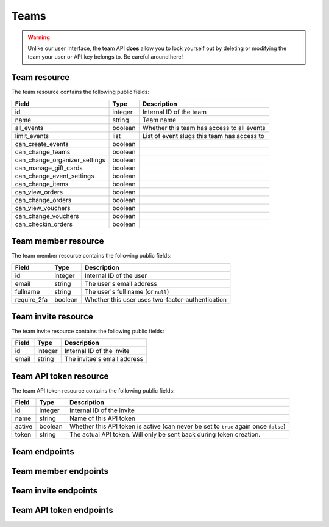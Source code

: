 .. spelling:: fullname checkin

.. _`rest-teams`:

Teams
=====

.. warning:: Unlike our user interface, the team API **does** allow you to lock yourself out by deleting or modifying
             the team your user or API key belongs to. Be careful around here!

Team resource
-------------

The team resource contains the following public fields:

.. rst-class:: rest-resource-table

===================================== ========================== =======================================================
Field                                 Type                       Description
===================================== ========================== =======================================================
id                                    integer                    Internal ID of the team
name                                  string                     Team name
all_events                            boolean                    Whether this team has access to all events
limit_events                          list                       List of event slugs this team has access to
can_create_events                     boolean
can_change_teams                      boolean
can_change_organizer_settings         boolean
can_manage_gift_cards                 boolean
can_change_event_settings             boolean
can_change_items                      boolean
can_view_orders                       boolean
can_change_orders                     boolean
can_view_vouchers                     boolean
can_change_vouchers                   boolean
can_checkin_orders                    boolean
===================================== ========================== =======================================================

Team member resource
--------------------

The team member resource contains the following public fields:

.. rst-class:: rest-resource-table

===================================== ========================== =======================================================
Field                                 Type                       Description
===================================== ========================== =======================================================
id                                    integer                    Internal ID of the user
email                                 string                     The user's email address
fullname                              string                     The user's full name (or ``null``)
require_2fa                           boolean                    Whether this user uses two-factor-authentication
===================================== ========================== =======================================================

Team invite resource
--------------------

The team invite resource contains the following public fields:

.. rst-class:: rest-resource-table

===================================== ========================== =======================================================
Field                                 Type                       Description
===================================== ========================== =======================================================
id                                    integer                    Internal ID of the invite
email                                 string                     The invitee's email address
===================================== ========================== =======================================================

Team API token resource
-----------------------

The team API token resource contains the following public fields:

.. rst-class:: rest-resource-table

===================================== ========================== =======================================================
Field                                 Type                       Description
===================================== ========================== =======================================================
id                                    integer                    Internal ID of the invite
name                                  string                     Name of this API token
active                                boolean                    Whether this API token is active (can never be set to
                                                                 ``true`` again once ``false``)
token                                 string                     The actual API token. Will only be sent back during
                                                                 token creation.
===================================== ========================== =======================================================

Team endpoints
--------------

.. http:get:: /api/v1/organizers/(organizer)/teams/

   Returns a list of all teams within a given organizer.

   **Example request**:

   .. sourcecode:: http

      GET /api/v1/organizers/bigevents/teams/ HTTP/1.1
      Host: eventyay.com
      Accept: application/json, text/javascript

   **Example response**:

   .. sourcecode:: http

      HTTP/1.1 200 OK
      Vary: Accept
      Content-Type: application/json

      {
        "count": 1,
        "next": null,
        "previous": null,
        "results": [
          {
            "id": 1,
            "name": "Admin team",
            "all_events": true,
            "limit_events": [],
            "can_create_events": true,
            ...
          }
        ]
      }

   :query integer page: The page number in case of a multi-page result set, default is 1
   :param organizer: The ``slug`` field of the organizer to fetch
   :statuscode 200: no error
   :statuscode 401: Authentication failure
   :statuscode 403: The requested organizer does not exist **or** you have no permission to view this resource.

.. http:get:: /api/v1/organizers/(organizer)/teams/(id)/

   Returns information on one team, identified by its ID.

   **Example request**:

   .. sourcecode:: http

      GET /api/v1/organizers/bigevents/teams/1/ HTTP/1.1
      Host: eventyay.com
      Accept: application/json, text/javascript

   **Example response**:

   .. sourcecode:: http

      HTTP/1.1 200 OK
      Vary: Accept
      Content-Type: application/json

      {
        "id": 1,
        "name": "Admin team",
        "all_events": true,
        "limit_events": [],
        "can_create_events": true,
        ...
      }

   :param organizer: The ``slug`` field of the organizer to fetch
   :param id: The ``id`` field of the team to fetch
   :statuscode 200: no error
   :statuscode 401: Authentication failure
   :statuscode 403: The requested organizer does not exist **or** you have no permission to view this resource.

.. http:post:: /api/v1/organizers/(organizer)/teams/

   Creates a new team

   **Example request**:

   .. sourcecode:: http

      POST /api/v1/organizers/bigevents/teams/ HTTP/1.1
      Host: eventyay.com
      Accept: application/json, text/javascript
      Content-Type: application/json

      {
        "name": "Admin team",
        "all_events": true,
        "limit_events": [],
        "can_create_events": true,
        ...
      }

   **Example response**:

   .. sourcecode:: http

      HTTP/1.1 201 Created
      Vary: Accept
      Content-Type: application/json

      {
        "id": 2,
        "name": "Admin team",
        "all_events": true,
        "limit_events": [],
        "can_create_events": true,
        ...
      }

   :param organizer: The ``slug`` field of the organizer to create a team for
   :statuscode 201: no error
   :statuscode 400: The team could not be created due to invalid submitted data.
   :statuscode 401: Authentication failure
   :statuscode 403: The requested organizer does not exist **or** you have no permission to create this resource.

.. http:patch:: /api/v1/organizers/(organizer)/teams/(id)/

   Update a team. You can also use ``PUT`` instead of ``PATCH``. With ``PUT``, you have to provide all fields of
   the resource, other fields will be reset to default. With ``PATCH``, you only need to provide the fields that you
   want to change.

   **Example request**:

   .. sourcecode:: http

      PATCH /api/v1/organizers/bigevents/teams/1/ HTTP/1.1
      Host: eventyay.com
      Accept: application/json, text/javascript
      Content-Type: application/json
      Content-Length: 94

      {
        "can_create_events": true
      }

   **Example response**:

   .. sourcecode:: http

      HTTP/1.1 200 OK
      Vary: Accept
      Content-Type: application/json

      {
        "id": 1,
        "name": "Admin team",
        "all_events": true,
        "limit_events": [],
        "can_create_events": true,
        ...
      }

   :param organizer: The ``slug`` field of the organizer to modify
   :param id: The ``id`` field of the team to modify
   :statuscode 200: no error
   :statuscode 400: The team could not be modified due to invalid submitted data
   :statuscode 401: Authentication failure
   :statuscode 403: The requested organizer does not exist **or** you have no permission to change this resource.

.. http:delete:: /api/v1/organizers/(organizer)/teams/(id)/

   Deletes a team.

   **Example request**:

   .. sourcecode:: http

      DELETE /api/v1/organizers/bigevents/teams/1/ HTTP/1.1
      Host: eventyay.com
      Accept: application/json, text/javascript

   **Example response**:

   .. sourcecode:: http

      HTTP/1.1 204 No Content

   :param organizer: The ``slug`` field of the organizer to modify
   :param id: The ``id`` field of the team to delete
   :statuscode 204: no error
   :statuscode 401: Authentication failure
   :statuscode 403: The requested organizer does not exist **or** you have no permission to change this resource.

Team member endpoints
---------------------

.. http:get:: /api/v1/organizers/(organizer)/teams/(team)/members/

   Returns a list of all members of a team.

   **Example request**:

   .. sourcecode:: http

      GET /api/v1/organizers/bigevents/teams/1/members/ HTTP/1.1
      Host: eventyay.com
      Accept: application/json, text/javascript

   **Example response**:

   .. sourcecode:: http

      HTTP/1.1 200 OK
      Vary: Accept
      Content-Type: application/json

      {
        "count": 1,
        "next": null,
        "previous": null,
        "results": [
          {
            "id": 1,
            "fullname": "John Doe",
            "email": "john@example.com",
            "require_2fa": true
          }
        ]
      }

   :query integer page: The page number in case of a multi-page result set, default is 1
   :param organizer: The ``slug`` field of the organizer to fetch
   :param team: The ``id`` field of the team to fetch
   :statuscode 200: no error
   :statuscode 401: Authentication failure
   :statuscode 403: The requested organizer does not exist **or** you have no permission to view this resource.
   :statuscode 404: The requested team does not exist

.. http:get:: /api/v1/organizers/(organizer)/teams/(team)/members/(id)/

   Returns information on one team member, identified by their ID.

   **Example request**:

   .. sourcecode:: http

      GET /api/v1/organizers/bigevents/teams/1/members/1/ HTTP/1.1
      Host: eventyay.com
      Accept: application/json, text/javascript

   **Example response**:

   .. sourcecode:: http

      HTTP/1.1 200 OK
      Vary: Accept
      Content-Type: application/json

      {
        "id": 1,
        "fullname": "John Doe",
        "email": "john@example.com",
        "require_2fa": true
      }

   :param organizer: The ``slug`` field of the organizer to fetch
   :param team: The ``id`` field of the team to fetch
   :param id: The ``id`` field of the member to fetch
   :statuscode 200: no error
   :statuscode 401: Authentication failure
   :statuscode 403: The requested organizer does not exist **or** you have no permission to view this resource.
   :statuscode 404: The requested team or member does not exist

.. http:delete:: /api/v1/organizers/(organizer)/teams/(team)/members/(id)/

   Removes a member from the team.

   **Example request**:

   .. sourcecode:: http

      DELETE /api/v1/organizers/bigevents/teams/1/members/1/ HTTP/1.1
      Host: eventyay.com

   **Example response**:

   .. sourcecode:: http

      HTTP/1.1 204 No Content

   :param organizer: The ``slug`` field of the organizer to modify
   :param team: The ``id`` field of the team to modify
   :param id: The ``id`` field of the member to delete
   :statuscode 204: no error
   :statuscode 401: Authentication failure
   :statuscode 403: The requested organizer does not exist **or** you have no permission to create this resource.
   :statuscode 404: The requested team or member does not exist

Team invite endpoints
---------------------

.. http:get:: /api/v1/organizers/(organizer)/teams/(team)/invites/

   Returns a list of all invitations to a team.

   **Example request**:

   .. sourcecode:: http

      GET /api/v1/organizers/bigevents/teams/1/invites/ HTTP/1.1
      Host: eventyay.com
      Accept: application/json, text/javascript

   **Example response**:

   .. sourcecode:: http

      HTTP/1.1 200 OK
      Vary: Accept
      Content-Type: application/json

      {
        "count": 1,
        "next": null,
        "previous": null,
        "results": [
          {
            "id": 1,
            "email": "john@example.com"
          }
        ]
      }

   :query integer page: The page number in case of a multi-page result set, default is 1
   :param organizer: The ``slug`` field of the organizer to fetch
   :param team: The ``id`` field of the team to fetch
   :statuscode 200: no error
   :statuscode 401: Authentication failure
   :statuscode 403: The requested organizer does not exist **or** you have no permission to view this resource.
   :statuscode 404: The requested team does not exist

.. http:get:: /api/v1/organizers/(organizer)/teams/(team)/invites/(id)/

   Returns information on one invite, identified by its ID.

   **Example request**:

   .. sourcecode:: http

      GET /api/v1/organizers/bigevents/teams/1/invites/1/ HTTP/1.1
      Host: eventyay.com
      Accept: application/json, text/javascript

   **Example response**:

   .. sourcecode:: http

      HTTP/1.1 200 OK
      Vary: Accept
      Content-Type: application/json

      {
        "id": 1,
        "email": "john@example.org"
      }

   :param organizer: The ``slug`` field of the organizer to fetch
   :param team: The ``id`` field of the team to fetch
   :param id: The ``id`` field of the invite to fetch
   :statuscode 200: no error
   :statuscode 401: Authentication failure
   :statuscode 403: The requested organizer does not exist **or** you have no permission to view this resource.
   :statuscode 404: The requested team or invite does not exist

.. http:post:: /api/v1/organizers/(organizer)/teams/(team)/invites/

   Invites someone into the team. Note that if the user already has a pretix account, you will receive a response without
   an ``id`` and instead of an invite being created, the user will be directly added to the team.

   **Example request**:

   .. sourcecode:: http

      POST /api/v1/organizers/bigevents/teams/1/invites/ HTTP/1.1
      Host: eventyay.com
      Accept: application/json, text/javascript
      Content-Type: application/json
      Content-Length: 94

      {
        "email": "mark@example.org"
      }

   **Example response**:

   .. sourcecode:: http

      HTTP/1.1 201 Created
      Vary: Accept
      Content-Type: application/json

      {
        "id": 1,
        "email": "mark@example.org"
      }

   :param organizer: The ``slug`` field of the organizer to modify
   :param team: The ``id`` field of the team to modify
   :statuscode 204: no error
   :statuscode 401: Authentication failure
   :statuscode 403: The requested organizer does not exist **or** you have no permission to create this resource.
   :statuscode 404: The requested team does not exist

.. http:delete:: /api/v1/organizers/(organizer)/teams/(team)/invites/(id)/

   Revokes an invite.

   **Example request**:

   .. sourcecode:: http

      DELETE /api/v1/organizers/bigevents/teams/1/invites/1/ HTTP/1.1
      Host: eventyay.com

   **Example response**:

   .. sourcecode:: http

      HTTP/1.1 204 No Content

   :param organizer: The ``slug`` field of the organizer to modify
   :param team: The ``id`` field of the team to modify
   :param id: The ``id`` field of the invite to delete
   :statuscode 204: no error
   :statuscode 401: Authentication failure
   :statuscode 403: The requested organizer does not exist **or** you have no permission to create this resource.
   :statuscode 404: The requested team or invite does not exist

Team API token endpoints
------------------------

.. http:get:: /api/v1/organizers/(organizer)/teams/(team)/tokens/

   Returns a list of all API tokens of a team.

   **Example request**:

   .. sourcecode:: http

      GET /api/v1/organizers/bigevents/teams/1/tokens/ HTTP/1.1
      Host: eventyay.com
      Accept: application/json, text/javascript

   **Example response**:

   .. sourcecode:: http

      HTTP/1.1 200 OK
      Vary: Accept
      Content-Type: application/json

      {
        "count": 1,
        "next": null,
        "previous": null,
        "results": [
          {
            "id": 1,
            "active": true,
            "name": "Test token"
          }
        ]
      }

   :query integer page: The page number in case of a multi-page result set, default is 1
   :param organizer: The ``slug`` field of the organizer to fetch
   :param team: The ``id`` field of the team to fetch
   :statuscode 200: no error
   :statuscode 401: Authentication failure
   :statuscode 403: The requested organizer does not exist **or** you have no permission to view this resource.
   :statuscode 404: The requested team does not exist

.. http:get:: /api/v1/organizers/(organizer)/teams/(team)/tokens/(id)/

   Returns information on one token, identified by its ID.

   **Example request**:

   .. sourcecode:: http

      GET /api/v1/organizers/bigevents/teams/1/tokens/1/ HTTP/1.1
      Host: eventyay.com
      Accept: application/json, text/javascript

   **Example response**:

   .. sourcecode:: http

      HTTP/1.1 200 OK
      Vary: Accept
      Content-Type: application/json

      {
        "id": 1,
        "active": true,
        "name": "Test token"
      }

   :param organizer: The ``slug`` field of the organizer to fetch
   :param team: The ``id`` field of the team to fetch
   :param id: The ``id`` field of the token to fetch
   :statuscode 200: no error
   :statuscode 401: Authentication failure
   :statuscode 403: The requested organizer does not exist **or** you have no permission to view this resource.
   :statuscode 404: The requested team or token does not exist

.. http:post:: /api/v1/organizers/(organizer)/teams/(team)/tokens/

   Creates a new token.

   **Example request**:

   .. sourcecode:: http

      POST /api/v1/organizers/bigevents/teams/1/tokens/ HTTP/1.1
      Host: eventyay.com
      Accept: application/json, text/javascript
      Content-Type: application/json
      Content-Length: 94

      {
        "name": "New token"
      }

   **Example response**:

   .. sourcecode:: http

      HTTP/1.1 201 Created
      Vary: Accept
      Content-Type: application/json

      {
        "id": 2,
        "name": "New token",
        "active": true,
        "token": "",
      }

   :param organizer: The ``slug`` field of the organizer to modify
   :param team: The ``id`` field of the team to create a token for
   :statuscode 204: no error
   :statuscode 401: Authentication failure
   :statuscode 403: The requested organizer does not exist **or** you have no permission to create this resource.
   :statuscode 404: The requested team does not exist

.. http:delete:: /api/v1/organizers/(organizer)/teams/(team)/tokens/(id)/

   Disables a token.

   **Example request**:

   .. sourcecode:: http

      DELETE /api/v1/organizers/bigevents/teams/1/tokens/1/ HTTP/1.1
      Host: eventyay.com

   **Example response**:

   .. sourcecode:: http

      HTTP/1.1 200 OK
      Vary: Accept
      Content-Type: application/json

      {
        "id": 1,
        "name": "My token",
        "active": false
      }

   :param organizer: The ``slug`` field of the organizer to modify
   :param team: The ``id`` field of the team to modify
   :param id: The ``id`` field of the token to delete
   :statuscode 200: no error
   :statuscode 401: Authentication failure
   :statuscode 403: The requested organizer does not exist **or** you have no permission to create this resource.
   :statuscode 404: The requested team or token does not exist
